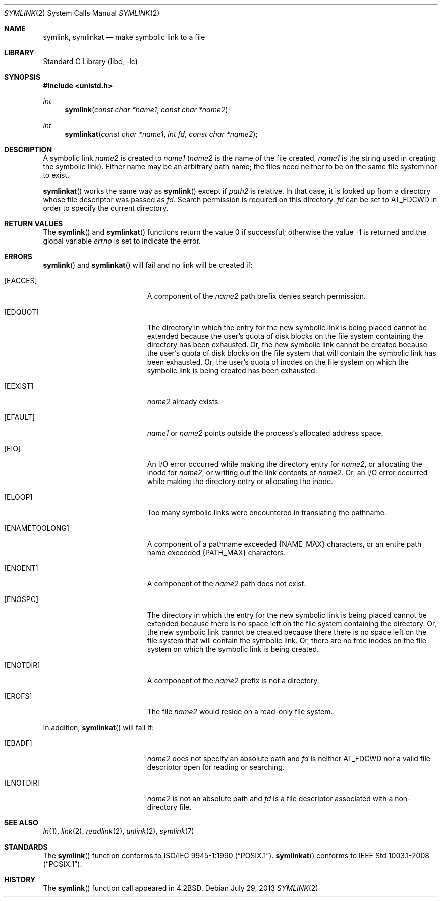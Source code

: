 .\"	$NetBSD: symlink.2,v 1.26 2013/07/29 11:40:04 njoly Exp $
.\"
.\" Copyright (c) 1983, 1991, 1993
.\"	The Regents of the University of California.  All rights reserved.
.\"
.\" Redistribution and use in source and binary forms, with or without
.\" modification, are permitted provided that the following conditions
.\" are met:
.\" 1. Redistributions of source code must retain the above copyright
.\"    notice, this list of conditions and the following disclaimer.
.\" 2. Redistributions in binary form must reproduce the above copyright
.\"    notice, this list of conditions and the following disclaimer in the
.\"    documentation and/or other materials provided with the distribution.
.\" 3. Neither the name of the University nor the names of its contributors
.\"    may be used to endorse or promote products derived from this software
.\"    without specific prior written permission.
.\"
.\" THIS SOFTWARE IS PROVIDED BY THE REGENTS AND CONTRIBUTORS ``AS IS'' AND
.\" ANY EXPRESS OR IMPLIED WARRANTIES, INCLUDING, BUT NOT LIMITED TO, THE
.\" IMPLIED WARRANTIES OF MERCHANTABILITY AND FITNESS FOR A PARTICULAR PURPOSE
.\" ARE DISCLAIMED.  IN NO EVENT SHALL THE REGENTS OR CONTRIBUTORS BE LIABLE
.\" FOR ANY DIRECT, INDIRECT, INCIDENTAL, SPECIAL, EXEMPLARY, OR CONSEQUENTIAL
.\" DAMAGES (INCLUDING, BUT NOT LIMITED TO, PROCUREMENT OF SUBSTITUTE GOODS
.\" OR SERVICES; LOSS OF USE, DATA, OR PROFITS; OR BUSINESS INTERRUPTION)
.\" HOWEVER CAUSED AND ON ANY THEORY OF LIABILITY, WHETHER IN CONTRACT, STRICT
.\" LIABILITY, OR TORT (INCLUDING NEGLIGENCE OR OTHERWISE) ARISING IN ANY WAY
.\" OUT OF THE USE OF THIS SOFTWARE, EVEN IF ADVISED OF THE POSSIBILITY OF
.\" SUCH DAMAGE.
.\"
.\"     @(#)symlink.2	8.1 (Berkeley) 6/4/93
.\"
.Dd July 29, 2013
.Dt SYMLINK 2
.Os
.Sh NAME
.Nm symlink ,
.Nm symlinkat
.Nd make symbolic link to a file
.Sh LIBRARY
.Lb libc
.Sh SYNOPSIS
.In unistd.h
.Ft int
.Fn symlink "const char *name1" "const char *name2"
.Ft int
.Fn symlinkat "const char *name1" "int fd" "const char *name2"
.Sh DESCRIPTION
A symbolic link
.Fa name2
is created to
.Fa name1
.Pf ( Fa name2
is the name of the
file created,
.Fa name1
is the string
used in creating the symbolic link).
Either name may be an arbitrary path name; the files need neither
to be on the same file system nor to exist.
.Pp
.Fn symlinkat
works the same way as
.Fn symlink
except if
.Fa path2
is relative.
In that case, it is looked up from a directory whose file
descriptor was passed as
.Fa fd .
Search permission is required on this directory.
.\"    (These alternatives await a decision about the semantics of O_SEARCH)
.\" Search permission is required on this directory
.\" except if
.\" .Fa fd
.\" was opened with the
.\" .Dv O_SEARCH
.\" flag.
.\"    - or -
.\" This file descriptor must have been opened with the
.\" .Dv O_SEARCH
.\" flag.
.Fa fd
can be set to
.Dv AT_FDCWD
in order to specify the current directory.
.Sh RETURN VALUES
.Rv -std symlink symlinkat
.Sh ERRORS
.Fn symlink
and
.Fn symlinkat
will fail and no link will be created if:
.Bl -tag -width Er
.It Bq Er EACCES
A component of the
.Fa name2
path prefix denies search permission.
.It Bq Er EDQUOT
The directory in which the entry for the new symbolic link
is being placed cannot be extended because the
user's quota of disk blocks on the file system
containing the directory has been exhausted.
Or, the new symbolic link cannot be created because the user's
quota of disk blocks on the file system that will
contain the symbolic link has been exhausted.
Or, the user's quota of inodes on the file system on
which the symbolic link is being created has been exhausted.
.It Bq Er EEXIST
.Fa name2
already exists.
.It Bq Er EFAULT
.Fa name1
or
.Fa name2
points outside the process's allocated address space.
.It Bq Er EIO
An I/O error occurred while making the directory entry for
.Fa name2 ,
or allocating the inode for
.Fa name2 ,
or writing out the link contents of
.Fa name2 .
Or, an I/O error occurred while making the directory entry or allocating the inode.
.It Bq Er ELOOP
Too many symbolic links were encountered in translating the pathname.
.It Bq Er ENAMETOOLONG
A component of a pathname exceeded
.Brq Dv NAME_MAX
characters, or an entire path name exceeded
.Brq Dv PATH_MAX
characters.
.It Bq Er ENOENT
A component of the
.Fa name2
path does not exist.
.It Bq Er ENOSPC
The directory in which the entry for the new symbolic link is being placed
cannot be extended because there is no space left on the file
system containing the directory.
Or, the new symbolic link cannot be created because there
there is no space left on the file
system that will contain the symbolic link.
Or, there are no free inodes on the file system on which the
symbolic link is being created.
.It Bq Er ENOTDIR
A component of the
.Fa name2
prefix is not a directory.
.It Bq Er EROFS
The file
.Fa name2
would reside on a read-only file system.
.El
.Pp
In addition,
.Fn symlinkat
will fail if:
.Bl -tag -width Er
.It Bq Er EBADF
.Fa name2
does not specify an absolute path and
.Fa fd
is neither
.Dv AT_FDCWD
nor a valid file descriptor open for reading or searching.
.It Bq Er ENOTDIR
.Fa name2
is not an absolute path and
.Fa fd
is a file descriptor associated with a non-directory file.
.El
.Sh SEE ALSO
.Xr ln 1 ,
.Xr link 2 ,
.Xr readlink 2 ,
.Xr unlink 2 ,
.Xr symlink 7
.Sh STANDARDS
The
.Fn symlink
function conforms to
.St -p1003.1-90 .
.Fn symlinkat
conforms to
.St -p1003.1-2008 .
.Sh HISTORY
The
.Fn symlink
function call appeared in
.Bx 4.2 .
